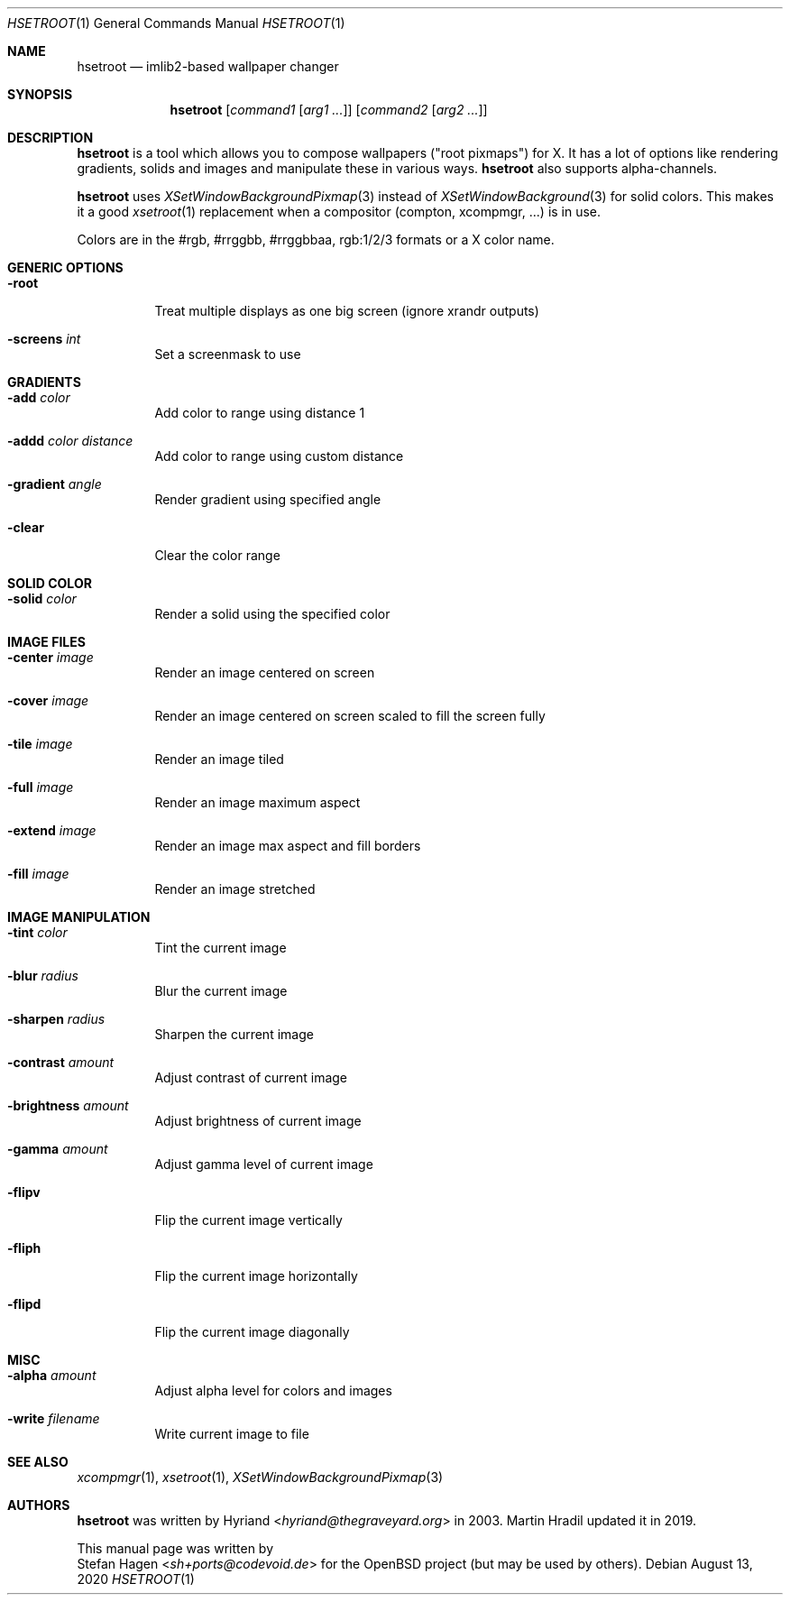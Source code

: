 .\" Original author: Hyriand <hyriand@thegraveyard.org> (2003)
.\" Updated by Martin Hradil (2019)
.\" License: GPL version 2
.Dd August 13, 2020
.Dt HSETROOT 1
.Os
.Sh NAME
.Nm hsetroot
.Nd imlib2-based wallpaper changer
.Sh SYNOPSIS
.Nm
.Op Ar command1 Op Ar arg1 ...
.Op Ar command2 Op Ar arg2 ...
.Sh DESCRIPTION
.Nm
is a tool which allows you to compose wallpapers ("root pixmaps") for X.
It has a lot of options like rendering gradients, solids and images and
manipulate these in various ways.
.Nm
also supports alpha-channels.
.Pp
.Nm
uses
.Xr XSetWindowBackgroundPixmap 3
instead of
.Xr XSetWindowBackground 3
for solid colors.
This makes it a good
.Xr xsetroot 1
replacement when a compositor (compton, xcompmgr, ...) is in use.
.Pp
Colors are in the #rgb, #rrggbb, #rrggbbaa, rgb:1/2/3 formats or a X color name.
.Sh GENERIC OPTIONS
.Bl -tag -width Ds
.It Fl root
Treat multiple displays as one big screen (ignore xrandr outputs)
.It Fl screens Ar int
Set a screenmask to use
.El
.Sh GRADIENTS
.Bl -tag -width Ds
.It Fl add Ar color
Add color to range using distance 1
.It Fl addd Ar color Ar distance
Add color to range using custom distance
.It Fl gradient Ar angle
Render gradient using specified angle
.It Fl clear
Clear the color range
.El
.Sh SOLID COLOR
.Bl -tag -width Ds
.It Fl solid Ar color
Render a solid using the specified color
.El
.Sh IMAGE FILES
.Bl -tag -width Ds
.It Fl center Ar image
Render an image centered on screen
.It Fl cover Ar image
Render an image centered on screen scaled to fill the screen fully
.It Fl tile Ar image
Render an image tiled
.It Fl full Ar image
Render an image maximum aspect
.It Fl extend Ar image
Render an image max aspect and fill borders
.It Fl fill Ar image
Render an image stretched
.El
.Sh IMAGE MANIPULATION
.Bl -tag -width Ds
.It Fl tint Ar color
Tint the current image
.It Fl blur Ar radius
Blur the current image
.It Fl sharpen Ar radius
Sharpen the current image
.It Fl contrast Ar amount
Adjust contrast of current image
.It Fl brightness Ar amount
Adjust brightness of current image
.It Fl gamma Ar amount
Adjust gamma level of current image
.It Fl flipv
Flip the current image vertically
.It Fl fliph
Flip the current image horizontally
.It Fl flipd
Flip the current image diagonally
.El
.Sh MISC
.Bl -tag -width Ds
.It Fl alpha Ar amount
Adjust alpha level for colors and images
.It Fl write Ar filename
Write current image to file
.El
.Sh SEE ALSO
.Xr xcompmgr 1 ,
.Xr xsetroot 1 ,
.Xr XSetWindowBackgroundPixmap 3
.Sh AUTHORS
.Nm
was written by
.An Hyriand Aq Mt hyriand@thegraveyard.org
in 2003.
Martin Hradil updated it in 2019.
.Pp
This manual page was written by
.An Stefan Hagen Aq Mt sh+ports@codevoid.de
for the
.Ox
project (but may be used by others).

